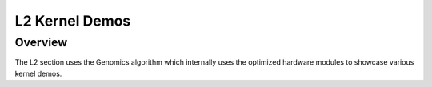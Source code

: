 ===============
L2 Kernel Demos
===============

Overview
--------

The L2 section uses the Genomics algorithm which internally uses the optimized hardware modules to showcase various kernel demos.
